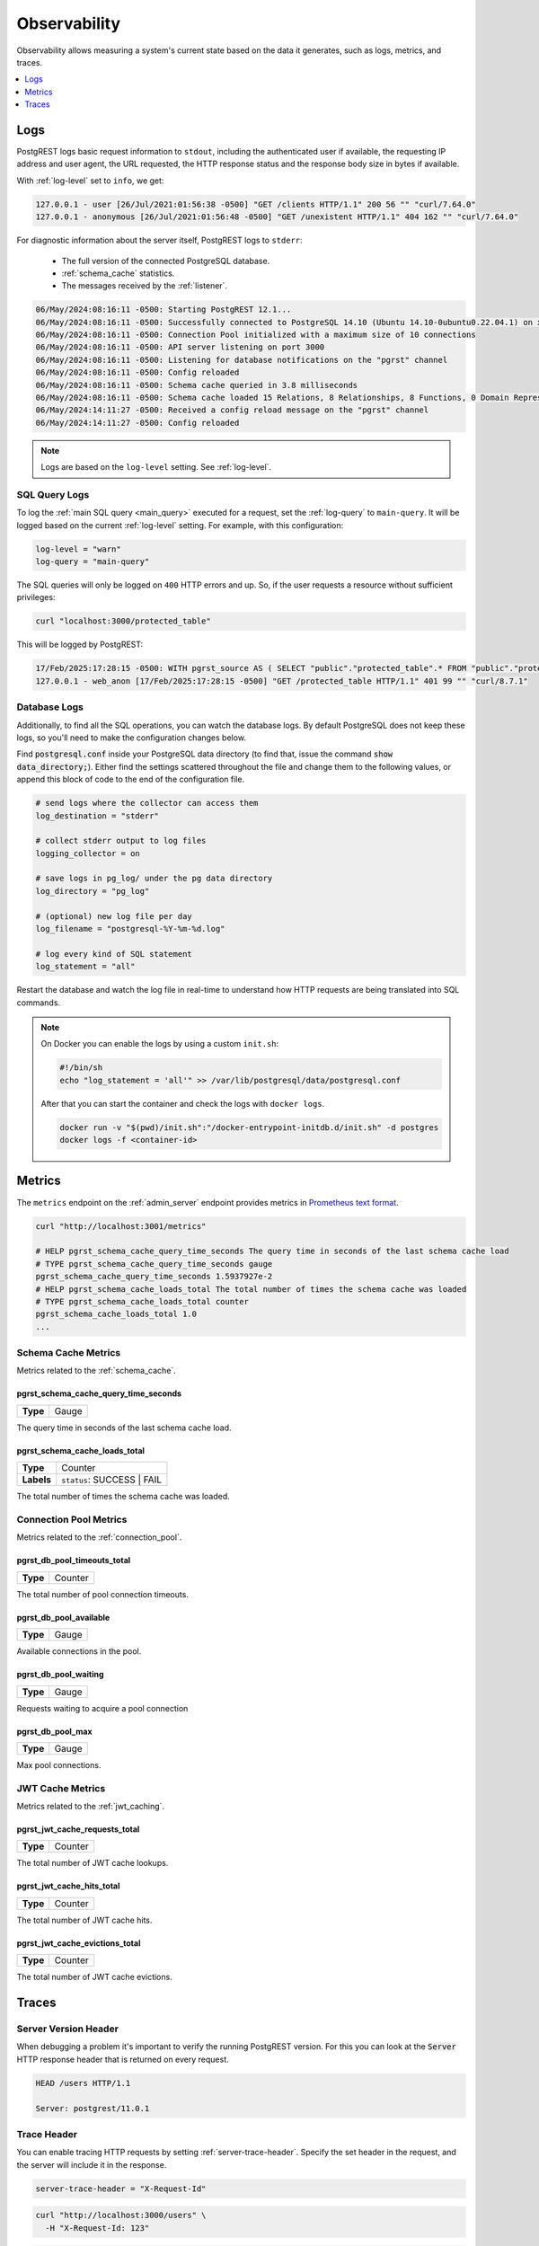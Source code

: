 .. _observability:

Observability
#############

Observability allows measuring a system's current state based on the data it generates, such as logs, metrics, and traces.

.. contents::
   :depth: 1
   :local:
   :backlinks: none

.. _pgrst_logging:

Logs
====

PostgREST logs basic request information to ``stdout``, including the authenticated user if available, the requesting IP address and user agent, the URL requested, the HTTP response status and the response body size in bytes if available.

With :ref:`log-level` set to ``info``, we get:

.. code::

   127.0.0.1 - user [26/Jul/2021:01:56:38 -0500] "GET /clients HTTP/1.1" 200 56 "" "curl/7.64.0"
   127.0.0.1 - anonymous [26/Jul/2021:01:56:48 -0500] "GET /unexistent HTTP/1.1" 404 162 "" "curl/7.64.0"

For diagnostic information about the server itself, PostgREST logs to ``stderr``:

  - The full version of the connected PostgreSQL database.
  - :ref:`schema_cache` statistics.
  - The messages received by the :ref:`listener`.

.. code::

   06/May/2024:08:16:11 -0500: Starting PostgREST 12.1...
   06/May/2024:08:16:11 -0500: Successfully connected to PostgreSQL 14.10 (Ubuntu 14.10-0ubuntu0.22.04.1) on x86_64-pc-linux-gnu, compiled by gcc (Ubuntu 11.4.0-1ubuntu1~22.04) 11.4.0, 64-bit
   06/May/2024:08:16:11 -0500: Connection Pool initialized with a maximum size of 10 connections
   06/May/2024:08:16:11 -0500: API server listening on port 3000
   06/May/2024:08:16:11 -0500: Listening for database notifications on the "pgrst" channel
   06/May/2024:08:16:11 -0500: Config reloaded
   06/May/2024:08:16:11 -0500: Schema cache queried in 3.8 milliseconds
   06/May/2024:08:16:11 -0500: Schema cache loaded 15 Relations, 8 Relationships, 8 Functions, 0 Domain Representations, 4 Media Type Handlers
   06/May/2024:14:11:27 -0500: Received a config reload message on the "pgrst" channel
   06/May/2024:14:11:27 -0500: Config reloaded

.. note::

  Logs are based on the ``log-level`` setting. See :ref:`log-level`.

.. _sql_query_logs:

SQL Query Logs
--------------

To log the :ref:`main SQL query <main_query>` executed for a request, set the :ref:`log-query` to ``main-query``.
It will be logged based on the current :ref:`log-level` setting.
For example, with this configuration:

.. code-block:: bash

  log-level = "warn"
  log-query = "main-query"

The SQL queries will only be logged on ``400`` HTTP errors and up.
So, if the user requests a resource without sufficient privileges:

.. code-block:: bash

  curl "localhost:3000/protected_table"

This will be logged by PostgREST:

.. code::

  17/Feb/2025:17:28:15 -0500: WITH pgrst_source AS ( SELECT "public"."protected_table".* FROM "public"."protected_table"  )  SELECT null::bigint AS total_result_set, pg_catalog.count(_postgrest_t) AS page_total, coalesce(json_agg(_postgrest_t), '[]') AS body, nullif(current_setting('response.headers', true), '') AS response_headers, nullif(current_setting('response.status', true), '') AS response_status, '' AS response_inserted FROM ( SELECT * FROM pgrst_source ) _postgrest_t
  127.0.0.1 - web_anon [17/Feb/2025:17:28:15 -0500] "GET /protected_table HTTP/1.1" 401 99 "" "curl/8.7.1"

Database Logs
-------------

Additionally, to find all the SQL operations, you can watch the database logs. By default PostgreSQL does not keep these logs, so you'll need to make the configuration changes below.

Find :code:`postgresql.conf` inside your PostgreSQL data directory (to find that, issue the command :code:`show data_directory;`). Either find the settings scattered throughout the file and change them to the following values, or append this block of code to the end of the configuration file.

.. code:: sql

  # send logs where the collector can access them
  log_destination = "stderr"

  # collect stderr output to log files
  logging_collector = on

  # save logs in pg_log/ under the pg data directory
  log_directory = "pg_log"

  # (optional) new log file per day
  log_filename = "postgresql-%Y-%m-%d.log"

  # log every kind of SQL statement
  log_statement = "all"

Restart the database and watch the log file in real-time to understand how HTTP requests are being translated into SQL commands.

.. note::

  On Docker you can enable the logs by using a custom ``init.sh``:

  .. code:: bash

    #!/bin/sh
    echo "log_statement = 'all'" >> /var/lib/postgresql/data/postgresql.conf

  After that you can start the container and check the logs with ``docker logs``.

  .. code:: bash

    docker run -v "$(pwd)/init.sh":"/docker-entrypoint-initdb.d/init.sh" -d postgres
    docker logs -f <container-id>

.. _metrics:

Metrics
=======

The ``metrics`` endpoint on the :ref:`admin_server` endpoint provides metrics in `Prometheus text format <https://prometheus.io/docs/instrumenting/exposition_formats/#text-based-format>`_.

.. code-block:: bash

  curl "http://localhost:3001/metrics"

  # HELP pgrst_schema_cache_query_time_seconds The query time in seconds of the last schema cache load
  # TYPE pgrst_schema_cache_query_time_seconds gauge
  pgrst_schema_cache_query_time_seconds 1.5937927e-2
  # HELP pgrst_schema_cache_loads_total The total number of times the schema cache was loaded
  # TYPE pgrst_schema_cache_loads_total counter
  pgrst_schema_cache_loads_total 1.0
  ...

Schema Cache Metrics
--------------------

Metrics related to the :ref:`schema_cache`.

pgrst_schema_cache_query_time_seconds
~~~~~~~~~~~~~~~~~~~~~~~~~~~~~~~~~~~~~

======== =======
**Type** Gauge
======== =======

The query time in seconds of the last schema cache load.

pgrst_schema_cache_loads_total
~~~~~~~~~~~~~~~~~~~~~~~~~~~~~~

========== ==========================
**Type**   Counter
**Labels** ``status``: SUCCESS | FAIL
========== ==========================

The total number of times the schema cache was loaded.

Connection Pool Metrics
-----------------------

Metrics related to the :ref:`connection_pool`.

pgrst_db_pool_timeouts_total
~~~~~~~~~~~~~~~~~~~~~~~~~~~~

======== =======
**Type** Counter
======== =======

The total number of pool connection timeouts.

pgrst_db_pool_available
~~~~~~~~~~~~~~~~~~~~~~~

======== =======
**Type** Gauge
======== =======

Available connections in the pool.

pgrst_db_pool_waiting
~~~~~~~~~~~~~~~~~~~~~

======== =======
**Type** Gauge
======== =======

Requests waiting to acquire a pool connection

pgrst_db_pool_max
~~~~~~~~~~~~~~~~~

======== =======
**Type** Gauge
======== =======

Max pool connections.

.. _jwt_cache_metrics:

JWT Cache Metrics
-----------------

Metrics related to the :ref:`jwt_caching`.

pgrst_jwt_cache_requests_total
~~~~~~~~~~~~~~~~~~~~~~~~~~~~~~

======== =======
**Type** Counter
======== =======

The total number of JWT cache lookups.

pgrst_jwt_cache_hits_total
~~~~~~~~~~~~~~~~~~~~~~~~~~

======== =======
**Type** Counter
======== =======

The total number of JWT cache hits.

pgrst_jwt_cache_evictions_total
~~~~~~~~~~~~~~~~~~~~~~~~~~~~~~~

======== =======
**Type** Counter
======== =======

The total number of JWT cache evictions.

Traces
======

Server Version Header
---------------------

When debugging a problem it's important to verify the running PostgREST version. For this you can look at the :code:`Server` HTTP response header that is returned on every request.

.. code::

  HEAD /users HTTP/1.1

  Server: postgrest/11.0.1

.. _trace_header:

Trace Header
------------

You can enable tracing HTTP requests by setting :ref:`server-trace-header`. Specify the set header in the request, and the server will include it in the response.

.. code:: bash

  server-trace-header = "X-Request-Id"

.. code-block:: bash

  curl "http://localhost:3000/users" \
    -H "X-Request-Id: 123"

.. code::

  HTTP/1.1 200 OK
  X-Request-Id: 123

Proxy-Status Header
-------------------

See :ref:`proxy-status_header`.

.. _server-timing_header:

Server-Timing Header
--------------------

You can enable the `Server-Timing <https://developer.mozilla.org/en-US/docs/Web/HTTP/Reference/Headers/Server-Timing>`_ header by setting :ref:`server-timing-enabled` on.
This header communicates metrics of the different phases in the request-response cycle.

.. code-block:: bash

  curl "http://localhost:3000/users" -i

.. code::

  HTTP/1.1 200 OK

  Server-Timing: jwt;dur=14.9, parse;dur=71.1, plan;dur=109.0, transaction;dur=353.2, response;dur=4.4

- All the durations (``dur``) are in milliseconds.
- The ``jwt`` stage is when :ref:`jwt_auth` is done. This duration can be lowered with :ref:`jwt_caching`.
- On the ``parse`` stage, the :ref:`url_grammar` is parsed.
- On the ``plan`` stage, the :ref:`schema_cache` is used to generate the :ref:`main_query` of the transaction.
- The ``transaction`` stage corresponds to the database transaction. See :ref:`transactions`.
- The ``response`` stage is where the response status and headers are computed.

.. note::

  We're working on lowering the duration of the ``parse`` and ``plan`` stages on https://github.com/PostgREST/postgrest/issues/2816.

.. _content-length_header:

Content-Length Header
---------------------

You can verify the response body size in bytes in the `Content-Length header <https://httpwg.org/specs/rfc9110.html#field.content-length>`_.

.. code-block:: bash

  curl -i 'localhost:3000/users'

.. code-block:: http

  HTTP/1.1 200 OK
  Content-Length: 104

Note that this header won't be returned on ``HEAD`` requests for optimization purposes (see :ref:`head_req`).
This is in line with `RFC 9110 <https://httpwg.org/specs/rfc9110.html#field.content-length>`_.

The body size is also present in the :ref:`PostgREST logs <pgrst_logging>`.

.. _explain_plan:

Execution plan
--------------

You can get the `EXPLAIN execution plan <https://www.postgresql.org/docs/current/sql-explain.html>`_ of a request by adding the ``Accept: application/vnd.pgrst.plan`` header.
This is enabled by :ref:`db-plan-enabled` (false by default).

.. code-block:: bash

  curl "http://localhost:3000/users?select=name&order=id" \
    -H "Accept: application/vnd.pgrst.plan"

.. code-block:: postgres

  Aggregate  (cost=73.65..73.68 rows=1 width=112)
    ->  Index Scan using users_pkey on users  (cost=0.15..60.90 rows=850 width=36)

The output of the plan is generated in ``text`` format by default but you can change it to JSON by using the ``+json`` suffix.

.. code-block:: bash

  curl "http://localhost:3000/users?select=name&order=id" \
    -H "Accept: application/vnd.pgrst.plan+json"

.. code-block:: json

  [
    {
      "Plan": {
        "Node Type": "Aggregate",
        "Strategy": "Plain",
        "Partial Mode": "Simple",
        "Parallel Aware": false,
        "Async Capable": false,
        "Startup Cost": 73.65,
        "Total Cost": 73.68,
        "Plan Rows": 1,
        "Plan Width": 112,
        "Plans": [
          {
            "Node Type": "Index Scan",
            "Parent Relationship": "Outer",
            "Parallel Aware": false,
            "Async Capable": false,
            "Scan Direction": "Forward",
            "Index Name": "users_pkey",
            "Relation Name": "users",
            "Alias": "users",
            "Startup Cost": 0.15,
            "Total Cost": 60.90,
            "Plan Rows": 850,
            "Plan Width": 36
          }
        ]
      }
    }
  ]

By default the plan is assumed to generate the JSON representation of a resource(``application/json``), but you can obtain the plan for the :ref:`different representations that PostgREST supports <res_format>` by adding them to the ``for`` parameter. For instance, to obtain the plan for a ``text/xml``, you would use ``Accept: application/vnd.pgrst.plan; for="text/xml``.

The other available parameters are ``analyze``, ``verbose``, ``settings``, ``buffers`` and ``wal``, which correspond to the `EXPLAIN command options <https://www.postgresql.org/docs/current/sql-explain.html>`_. To use the ``analyze`` and ``wal`` parameters for example, you would add them like ``Accept: application/vnd.pgrst.plan; options=analyze|wal``.

Note that akin to the EXPLAIN command, the changes will be committed when using the ``analyze`` option. To avoid this, you can use the :ref:`db-tx-end` and the ``Prefer: tx=rollback`` header.

Securing the Execution Plan
~~~~~~~~~~~~~~~~~~~~~~~~~~~

It's recommended to only activate :ref:`db-plan-enabled` on testing environments since it reveals internal database details.
However, if you choose to use it in production you can add a :ref:`db-pre-request` to filter the requests that can use this feature.

For example, to only allow requests from an IP address to get the execution plans:

.. code-block:: postgres

 -- Assuming a proxy(Nginx, Cloudflare, etc) passes an "X-Forwarded-For" header(https://developer.mozilla.org/en-US/docs/Web/HTTP/Headers/X-Forwarded-For)
 create or replace function filter_plan_requests()
 returns void as $$
 declare
   headers   json := current_setting('request.headers', true)::json;
   client_ip text := coalesce(headers->>'x-forwarded-for', '');
   accept    text := coalesce(headers->>'accept', '');
 begin
   if accept like 'application/vnd.pgrst.plan%' and client_ip != '144.96.121.73' then
     raise insufficient_privilege using
       message = 'Not allowed to use application/vnd.pgrst.plan';
   end if;
 end; $$ language plpgsql;

 -- set this function on your postgrest.conf
 -- db-pre-request = filter_plan_requests

.. raw:: html

  <script type="text/javascript">
    let hash = window.location.hash;

    const redirects = {
      '#health_check': 'health_check.html',
      '#server-version': '#server-version-header',
    };

    let willRedirectTo = redirects[hash];

    if (willRedirectTo) {
      window.location.href = willRedirectTo;
    }
  </script>
